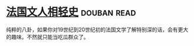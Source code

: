 * [[https://book.douban.com/subject/6085413/][法国文人相轻史]]    :douban:read:
纯粹的八卦，如果你对19世纪到20世纪初的法国文学了解特别深的话，会有更大的趣味。不然就只能当吃瓜群众了。
